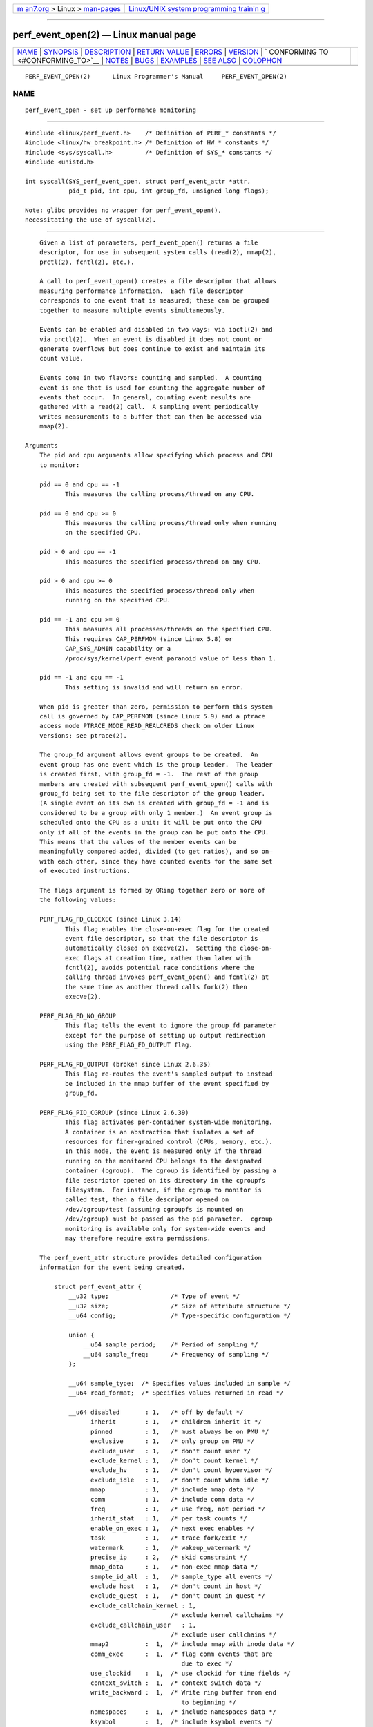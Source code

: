 .. container:: page-top

.. container:: nav-bar

   +----------------------------------+----------------------------------+
   | `m                               | `Linux/UNIX system programming   |
   | an7.org <../../../index.html>`__ | trainin                          |
   | > Linux >                        | g <http://man7.org/training/>`__ |
   | `man-pages <../index.html>`__    |                                  |
   +----------------------------------+----------------------------------+

--------------

perf_event_open(2) — Linux manual page
======================================

+-----------------------------------+-----------------------------------+
| `NAME <#NAME>`__ \|               |                                   |
| `SYNOPSIS <#SYNOPSIS>`__ \|       |                                   |
| `DESCRIPTION <#DESCRIPTION>`__ \| |                                   |
| `RETURN VALUE <#RETURN_VALUE>`__  |                                   |
| \| `ERRORS <#ERRORS>`__ \|        |                                   |
| `VERSION <#VERSION>`__ \|         |                                   |
| `                                 |                                   |
| CONFORMING TO <#CONFORMING_TO>`__ |                                   |
| \| `NOTES <#NOTES>`__ \|          |                                   |
| `BUGS <#BUGS>`__ \|               |                                   |
| `EXAMPLES <#EXAMPLES>`__ \|       |                                   |
| `SEE ALSO <#SEE_ALSO>`__ \|       |                                   |
| `COLOPHON <#COLOPHON>`__          |                                   |
+-----------------------------------+-----------------------------------+
| .. container:: man-search-box     |                                   |
+-----------------------------------+-----------------------------------+

::

   PERF_EVENT_OPEN(2)      Linux Programmer's Manual     PERF_EVENT_OPEN(2)

NAME
-------------------------------------------------

::

          perf_event_open - set up performance monitoring


---------------------------------------------------------

::

          #include <linux/perf_event.h>    /* Definition of PERF_* constants */
          #include <linux/hw_breakpoint.h> /* Definition of HW_* constants */
          #include <sys/syscall.h>         /* Definition of SYS_* constants */
          #include <unistd.h>

          int syscall(SYS_perf_event_open, struct perf_event_attr *attr,
                      pid_t pid, int cpu, int group_fd, unsigned long flags);

          Note: glibc provides no wrapper for perf_event_open(),
          necessitating the use of syscall(2).


---------------------------------------------------------------

::

          Given a list of parameters, perf_event_open() returns a file
          descriptor, for use in subsequent system calls (read(2), mmap(2),
          prctl(2), fcntl(2), etc.).

          A call to perf_event_open() creates a file descriptor that allows
          measuring performance information.  Each file descriptor
          corresponds to one event that is measured; these can be grouped
          together to measure multiple events simultaneously.

          Events can be enabled and disabled in two ways: via ioctl(2) and
          via prctl(2).  When an event is disabled it does not count or
          generate overflows but does continue to exist and maintain its
          count value.

          Events come in two flavors: counting and sampled.  A counting
          event is one that is used for counting the aggregate number of
          events that occur.  In general, counting event results are
          gathered with a read(2) call.  A sampling event periodically
          writes measurements to a buffer that can then be accessed via
          mmap(2).

      Arguments
          The pid and cpu arguments allow specifying which process and CPU
          to monitor:

          pid == 0 and cpu == -1
                 This measures the calling process/thread on any CPU.

          pid == 0 and cpu >= 0
                 This measures the calling process/thread only when running
                 on the specified CPU.

          pid > 0 and cpu == -1
                 This measures the specified process/thread on any CPU.

          pid > 0 and cpu >= 0
                 This measures the specified process/thread only when
                 running on the specified CPU.

          pid == -1 and cpu >= 0
                 This measures all processes/threads on the specified CPU.
                 This requires CAP_PERFMON (since Linux 5.8) or
                 CAP_SYS_ADMIN capability or a
                 /proc/sys/kernel/perf_event_paranoid value of less than 1.

          pid == -1 and cpu == -1
                 This setting is invalid and will return an error.

          When pid is greater than zero, permission to perform this system
          call is governed by CAP_PERFMON (since Linux 5.9) and a ptrace
          access mode PTRACE_MODE_READ_REALCREDS check on older Linux
          versions; see ptrace(2).

          The group_fd argument allows event groups to be created.  An
          event group has one event which is the group leader.  The leader
          is created first, with group_fd = -1.  The rest of the group
          members are created with subsequent perf_event_open() calls with
          group_fd being set to the file descriptor of the group leader.
          (A single event on its own is created with group_fd = -1 and is
          considered to be a group with only 1 member.)  An event group is
          scheduled onto the CPU as a unit: it will be put onto the CPU
          only if all of the events in the group can be put onto the CPU.
          This means that the values of the member events can be
          meaningfully compared—added, divided (to get ratios), and so on—
          with each other, since they have counted events for the same set
          of executed instructions.

          The flags argument is formed by ORing together zero or more of
          the following values:

          PERF_FLAG_FD_CLOEXEC (since Linux 3.14)
                 This flag enables the close-on-exec flag for the created
                 event file descriptor, so that the file descriptor is
                 automatically closed on execve(2).  Setting the close-on-
                 exec flags at creation time, rather than later with
                 fcntl(2), avoids potential race conditions where the
                 calling thread invokes perf_event_open() and fcntl(2) at
                 the same time as another thread calls fork(2) then
                 execve(2).

          PERF_FLAG_FD_NO_GROUP
                 This flag tells the event to ignore the group_fd parameter
                 except for the purpose of setting up output redirection
                 using the PERF_FLAG_FD_OUTPUT flag.

          PERF_FLAG_FD_OUTPUT (broken since Linux 2.6.35)
                 This flag re-routes the event's sampled output to instead
                 be included in the mmap buffer of the event specified by
                 group_fd.

          PERF_FLAG_PID_CGROUP (since Linux 2.6.39)
                 This flag activates per-container system-wide monitoring.
                 A container is an abstraction that isolates a set of
                 resources for finer-grained control (CPUs, memory, etc.).
                 In this mode, the event is measured only if the thread
                 running on the monitored CPU belongs to the designated
                 container (cgroup).  The cgroup is identified by passing a
                 file descriptor opened on its directory in the cgroupfs
                 filesystem.  For instance, if the cgroup to monitor is
                 called test, then a file descriptor opened on
                 /dev/cgroup/test (assuming cgroupfs is mounted on
                 /dev/cgroup) must be passed as the pid parameter.  cgroup
                 monitoring is available only for system-wide events and
                 may therefore require extra permissions.

          The perf_event_attr structure provides detailed configuration
          information for the event being created.

              struct perf_event_attr {
                  __u32 type;                 /* Type of event */
                  __u32 size;                 /* Size of attribute structure */
                  __u64 config;               /* Type-specific configuration */

                  union {
                      __u64 sample_period;    /* Period of sampling */
                      __u64 sample_freq;      /* Frequency of sampling */
                  };

                  __u64 sample_type;  /* Specifies values included in sample */
                  __u64 read_format;  /* Specifies values returned in read */

                  __u64 disabled       : 1,   /* off by default */
                        inherit        : 1,   /* children inherit it */
                        pinned         : 1,   /* must always be on PMU */
                        exclusive      : 1,   /* only group on PMU */
                        exclude_user   : 1,   /* don't count user */
                        exclude_kernel : 1,   /* don't count kernel */
                        exclude_hv     : 1,   /* don't count hypervisor */
                        exclude_idle   : 1,   /* don't count when idle */
                        mmap           : 1,   /* include mmap data */
                        comm           : 1,   /* include comm data */
                        freq           : 1,   /* use freq, not period */
                        inherit_stat   : 1,   /* per task counts */
                        enable_on_exec : 1,   /* next exec enables */
                        task           : 1,   /* trace fork/exit */
                        watermark      : 1,   /* wakeup_watermark */
                        precise_ip     : 2,   /* skid constraint */
                        mmap_data      : 1,   /* non-exec mmap data */
                        sample_id_all  : 1,   /* sample_type all events */
                        exclude_host   : 1,   /* don't count in host */
                        exclude_guest  : 1,   /* don't count in guest */
                        exclude_callchain_kernel : 1,
                                              /* exclude kernel callchains */
                        exclude_callchain_user   : 1,
                                              /* exclude user callchains */
                        mmap2          :  1,  /* include mmap with inode data */
                        comm_exec      :  1,  /* flag comm events that are
                                                 due to exec */
                        use_clockid    :  1,  /* use clockid for time fields */
                        context_switch :  1,  /* context switch data */
                        write_backward :  1,  /* Write ring buffer from end
                                                 to beginning */
                        namespaces     :  1,  /* include namespaces data */
                        ksymbol        :  1,  /* include ksymbol events */
                        bpf_event      :  1,  /* include bpf events */
                        aux_output     :  1,  /* generate AUX records
                                                 instead of events */
                        cgroup         :  1,  /* include cgroup events */
                        text_poke      :  1,  /* include text poke events */

                        __reserved_1   : 30;

                  union {
                      __u32 wakeup_events;    /* wakeup every n events */
                      __u32 wakeup_watermark; /* bytes before wakeup */
                  };

                  __u32     bp_type;          /* breakpoint type */

                  union {
                      __u64 bp_addr;          /* breakpoint address */
                      __u64 kprobe_func;      /* for perf_kprobe */
                      __u64 uprobe_path;      /* for perf_uprobe */
                      __u64 config1;          /* extension of config */
                  };

                  union {
                      __u64 bp_len;           /* breakpoint length */
                      __u64 kprobe_addr;      /* with kprobe_func == NULL */
                      __u64 probe_offset;     /* for perf_[k,u]probe */
                      __u64 config2;          /* extension of config1 */
                  };
                  __u64 branch_sample_type;   /* enum perf_branch_sample_type */
                  __u64 sample_regs_user;     /* user regs to dump on samples */
                  __u32 sample_stack_user;    /* size of stack to dump on
                                                 samples */
                  __s32 clockid;              /* clock to use for time fields */
                  __u64 sample_regs_intr;     /* regs to dump on samples */
                  __u32 aux_watermark;        /* aux bytes before wakeup */
                  __u16 sample_max_stack;     /* max frames in callchain */
                  __u16 __reserved_2;         /* align to u64 */

              };

          The fields of the perf_event_attr structure are described in more
          detail below:

          type   This field specifies the overall event type.  It has one
                 of the following values:

                 PERF_TYPE_HARDWARE
                        This indicates one of the "generalized" hardware
                        events provided by the kernel.  See the config
                        field definition for more details.

                 PERF_TYPE_SOFTWARE
                        This indicates one of the software-defined events
                        provided by the kernel (even if no hardware support
                        is available).

                 PERF_TYPE_TRACEPOINT
                        This indicates a tracepoint provided by the kernel
                        tracepoint infrastructure.

                 PERF_TYPE_HW_CACHE
                        This indicates a hardware cache event.  This has a
                        special encoding, described in the config field
                        definition.

                 PERF_TYPE_RAW
                        This indicates a "raw" implementation-specific
                        event in the config field.

                 PERF_TYPE_BREAKPOINT (since Linux 2.6.33)
                        This indicates a hardware breakpoint as provided by
                        the CPU.  Breakpoints can be read/write accesses to
                        an address as well as execution of an instruction
                        address.

                 dynamic PMU
                        Since Linux 2.6.38, perf_event_open() can support
                        multiple PMUs.  To enable this, a value exported by
                        the kernel can be used in the type field to
                        indicate which PMU to use.  The value to use can be
                        found in the sysfs filesystem: there is a
                        subdirectory per PMU instance under
                        /sys/bus/event_source/devices.  In each
                        subdirectory there is a type file whose content is
                        an integer that can be used in the type field.  For
                        instance, /sys/bus/event_source/devices/cpu/type
                        contains the value for the core CPU PMU, which is
                        usually 4.

                 kprobe and uprobe (since Linux 4.17)
                        These two dynamic PMUs create a kprobe/uprobe and
                        attach it to the file descriptor generated by
                        perf_event_open.  The kprobe/uprobe will be
                        destroyed on the destruction of the file
                        descriptor.  See fields kprobe_func, uprobe_path,
                        kprobe_addr, and probe_offset for more details.

          size   The size of the perf_event_attr structure for
                 forward/backward compatibility.  Set this using
                 sizeof(struct perf_event_attr) to allow the kernel to see
                 the struct size at the time of compilation.

                 The related define PERF_ATTR_SIZE_VER0 is set to 64; this
                 was the size of the first published struct.
                 PERF_ATTR_SIZE_VER1 is 72, corresponding to the addition
                 of breakpoints in Linux 2.6.33.  PERF_ATTR_SIZE_VER2 is 80
                 corresponding to the addition of branch sampling in Linux
                 3.4.  PERF_ATTR_SIZE_VER3 is 96 corresponding to the
                 addition of sample_regs_user and sample_stack_user in
                 Linux 3.7.  PERF_ATTR_SIZE_VER4 is 104 corresponding to
                 the addition of sample_regs_intr in Linux 3.19.
                 PERF_ATTR_SIZE_VER5 is 112 corresponding to the addition
                 of aux_watermark in Linux 4.1.

          config This specifies which event you want, in conjunction with
                 the type field.  The config1 and config2 fields are also
                 taken into account in cases where 64 bits is not enough to
                 fully specify the event.  The encoding of these fields are
                 event dependent.

                 There are various ways to set the config field that are
                 dependent on the value of the previously described type
                 field.  What follows are various possible settings for
                 config separated out by type.

                 If type is PERF_TYPE_HARDWARE, we are measuring one of the
                 generalized hardware CPU events.  Not all of these are
                 available on all platforms.  Set config to one of the
                 following:

                      PERF_COUNT_HW_CPU_CYCLES
                             Total cycles.  Be wary of what happens during
                             CPU frequency scaling.

                      PERF_COUNT_HW_INSTRUCTIONS
                             Retired instructions.  Be careful, these can
                             be affected by various issues, most notably
                             hardware interrupt counts.

                      PERF_COUNT_HW_CACHE_REFERENCES
                             Cache accesses.  Usually this indicates Last
                             Level Cache accesses but this may vary
                             depending on your CPU.  This may include
                             prefetches and coherency messages; again this
                             depends on the design of your CPU.

                      PERF_COUNT_HW_CACHE_MISSES
                             Cache misses.  Usually this indicates Last
                             Level Cache misses; this is intended to be
                             used in conjunction with the
                             PERF_COUNT_HW_CACHE_REFERENCES event to
                             calculate cache miss rates.

                      PERF_COUNT_HW_BRANCH_INSTRUCTIONS
                             Retired branch instructions.  Prior to Linux
                             2.6.35, this used the wrong event on AMD
                             processors.

                      PERF_COUNT_HW_BRANCH_MISSES
                             Mispredicted branch instructions.

                      PERF_COUNT_HW_BUS_CYCLES
                             Bus cycles, which can be different from total
                             cycles.

                      PERF_COUNT_HW_STALLED_CYCLES_FRONTEND (since Linux
                      3.0)
                             Stalled cycles during issue.

                      PERF_COUNT_HW_STALLED_CYCLES_BACKEND (since Linux
                      3.0)
                             Stalled cycles during retirement.

                      PERF_COUNT_HW_REF_CPU_CYCLES (since Linux 3.3)
                             Total cycles; not affected by CPU frequency
                             scaling.

                 If type is PERF_TYPE_SOFTWARE, we are measuring software
                 events provided by the kernel.  Set config to one of the
                 following:

                      PERF_COUNT_SW_CPU_CLOCK
                             This reports the CPU clock, a high-resolution
                             per-CPU timer.

                      PERF_COUNT_SW_TASK_CLOCK
                             This reports a clock count specific to the
                             task that is running.

                      PERF_COUNT_SW_PAGE_FAULTS
                             This reports the number of page faults.

                      PERF_COUNT_SW_CONTEXT_SWITCHES
                             This counts context switches.  Until Linux
                             2.6.34, these were all reported as user-space
                             events, after that they are reported as
                             happening in the kernel.

                      PERF_COUNT_SW_CPU_MIGRATIONS
                             This reports the number of times the process
                             has migrated to a new CPU.

                      PERF_COUNT_SW_PAGE_FAULTS_MIN
                             This counts the number of minor page faults.
                             These did not require disk I/O to handle.

                      PERF_COUNT_SW_PAGE_FAULTS_MAJ
                             This counts the number of major page faults.
                             These required disk I/O to handle.

                      PERF_COUNT_SW_ALIGNMENT_FAULTS (since Linux 2.6.33)
                             This counts the number of alignment faults.
                             These happen when unaligned memory accesses
                             happen; the kernel can handle these but it
                             reduces performance.  This happens only on
                             some architectures (never on x86).

                      PERF_COUNT_SW_EMULATION_FAULTS (since Linux 2.6.33)
                             This counts the number of emulation faults.
                             The kernel sometimes traps on unimplemented
                             instructions and emulates them for user space.
                             This can negatively impact performance.

                      PERF_COUNT_SW_DUMMY (since Linux 3.12)
                             This is a placeholder event that counts
                             nothing.  Informational sample record types
                             such as mmap or comm must be associated with
                             an active event.  This dummy event allows
                             gathering such records without requiring a
                             counting event.

                 If type is PERF_TYPE_TRACEPOINT, then we are measuring
                 kernel tracepoints.  The value to use in config can be
                 obtained from under debugfs tracing/events/*/*/id if
                 ftrace is enabled in the kernel.

                 If type is PERF_TYPE_HW_CACHE, then we are measuring a
                 hardware CPU cache event.  To calculate the appropriate
                 config value, use the following equation:

                         config = (perf_hw_cache_id) |
                                  (perf_hw_cache_op_id << 8) |
                                  (perf_hw_cache_op_result_id << 16);

                     where perf_hw_cache_id is one of:

                         PERF_COUNT_HW_CACHE_L1D
                                for measuring Level 1 Data Cache

                         PERF_COUNT_HW_CACHE_L1I
                                for measuring Level 1 Instruction Cache

                         PERF_COUNT_HW_CACHE_LL
                                for measuring Last-Level Cache

                         PERF_COUNT_HW_CACHE_DTLB
                                for measuring the Data TLB

                         PERF_COUNT_HW_CACHE_ITLB
                                for measuring the Instruction TLB

                         PERF_COUNT_HW_CACHE_BPU
                                for measuring the branch prediction unit

                         PERF_COUNT_HW_CACHE_NODE (since Linux 3.1)
                                for measuring local memory accesses

                     and perf_hw_cache_op_id is one of:

                         PERF_COUNT_HW_CACHE_OP_READ
                                for read accesses

                         PERF_COUNT_HW_CACHE_OP_WRITE
                                for write accesses

                         PERF_COUNT_HW_CACHE_OP_PREFETCH
                                for prefetch accesses

                     and perf_hw_cache_op_result_id is one of:

                         PERF_COUNT_HW_CACHE_RESULT_ACCESS
                                to measure accesses

                         PERF_COUNT_HW_CACHE_RESULT_MISS
                                to measure misses

                 If type is PERF_TYPE_RAW, then a custom "raw" config value
                 is needed.  Most CPUs support events that are not covered
                 by the "generalized" events.  These are implementation
                 defined; see your CPU manual (for example the Intel Volume
                 3B documentation or the AMD BIOS and Kernel Developer
                 Guide).  The libpfm4 library can be used to translate from
                 the name in the architectural manuals to the raw hex value
                 perf_event_open() expects in this field.

                 If type is PERF_TYPE_BREAKPOINT, then leave config set to
                 zero.  Its parameters are set in other places.

                 If type is kprobe or uprobe, set retprobe (bit 0 of
                 config, see
                 /sys/bus/event_source/devices/[k,u]probe/format/retprobe)
                 for kretprobe/uretprobe.  See fields kprobe_func,
                 uprobe_path, kprobe_addr, and probe_offset for more
                 details.

          kprobe_func, uprobe_path, kprobe_addr, and probe_offset
                 These fields describe the kprobe/uprobe for dynamic PMUs
                 kprobe and uprobe.  For kprobe: use kprobe_func and
                 probe_offset, or use kprobe_addr and leave kprobe_func as
                 NULL.  For uprobe: use uprobe_path and probe_offset.

          sample_period, sample_freq
                 A "sampling" event is one that generates an overflow
                 notification every N events, where N is given by
                 sample_period.  A sampling event has sample_period > 0.
                 When an overflow occurs, requested data is recorded in the
                 mmap buffer.  The sample_type field controls what data is
                 recorded on each overflow.

                 sample_freq can be used if you wish to use frequency
                 rather than period.  In this case, you set the freq flag.
                 The kernel will adjust the sampling period to try and
                 achieve the desired rate.  The rate of adjustment is a
                 timer tick.

          sample_type
                 The various bits in this field specify which values to
                 include in the sample.  They will be recorded in a ring-
                 buffer, which is available to user space using mmap(2).
                 The order in which the values are saved in the sample are
                 documented in the MMAP Layout subsection below; it is not
                 the enum perf_event_sample_format order.

                 PERF_SAMPLE_IP
                        Records instruction pointer.

                 PERF_SAMPLE_TID
                        Records the process and thread IDs.

                 PERF_SAMPLE_TIME
                        Records a timestamp.

                 PERF_SAMPLE_ADDR
                        Records an address, if applicable.

                 PERF_SAMPLE_READ
                        Record counter values for all events in a group,
                        not just the group leader.

                 PERF_SAMPLE_CALLCHAIN
                        Records the callchain (stack backtrace).

                 PERF_SAMPLE_ID
                        Records a unique ID for the opened event's group
                        leader.

                 PERF_SAMPLE_CPU
                        Records CPU number.

                 PERF_SAMPLE_PERIOD
                        Records the current sampling period.

                 PERF_SAMPLE_STREAM_ID
                        Records a unique ID for the opened event.  Unlike
                        PERF_SAMPLE_ID the actual ID is returned, not the
                        group leader.  This ID is the same as the one
                        returned by PERF_FORMAT_ID.

                 PERF_SAMPLE_RAW
                        Records additional data, if applicable.  Usually
                        returned by tracepoint events.

                 PERF_SAMPLE_BRANCH_STACK (since Linux 3.4)
                        This provides a record of recent branches, as
                        provided by CPU branch sampling hardware (such as
                        Intel Last Branch Record).  Not all hardware
                        supports this feature.

                        See the branch_sample_type field for how to filter
                        which branches are reported.

                 PERF_SAMPLE_REGS_USER (since Linux 3.7)
                        Records the current user-level CPU register state
                        (the values in the process before the kernel was
                        called).

                 PERF_SAMPLE_STACK_USER (since Linux 3.7)
                        Records the user level stack, allowing stack
                        unwinding.

                 PERF_SAMPLE_WEIGHT (since Linux 3.10)
                        Records a hardware provided weight value that
                        expresses how costly the sampled event was.  This
                        allows the hardware to highlight expensive events
                        in a profile.

                 PERF_SAMPLE_DATA_SRC (since Linux 3.10)
                        Records the data source: where in the memory
                        hierarchy the data associated with the sampled
                        instruction came from.  This is available only if
                        the underlying hardware supports this feature.

                 PERF_SAMPLE_IDENTIFIER (since Linux 3.12)
                        Places the SAMPLE_ID value in a fixed position in
                        the record, either at the beginning (for sample
                        events) or at the end (if a non-sample event).

                        This was necessary because a sample stream may have
                        records from various different event sources with
                        different sample_type settings.  Parsing the event
                        stream properly was not possible because the format
                        of the record was needed to find SAMPLE_ID, but the
                        format could not be found without knowing what
                        event the sample belonged to (causing a circular
                        dependency).

                        The PERF_SAMPLE_IDENTIFIER setting makes the event
                        stream always parsable by putting SAMPLE_ID in a
                        fixed location, even though it means having
                        duplicate SAMPLE_ID values in records.

                 PERF_SAMPLE_TRANSACTION (since Linux 3.13)
                        Records reasons for transactional memory abort
                        events (for example, from Intel TSX transactional
                        memory support).

                        The precise_ip setting must be greater than 0 and a
                        transactional memory abort event must be measured
                        or no values will be recorded.  Also note that some
                        perf_event measurements, such as sampled cycle
                        counting, may cause extraneous aborts (by causing
                        an interrupt during a transaction).

                 PERF_SAMPLE_REGS_INTR (since Linux 3.19)
                        Records a subset of the current CPU register state
                        as specified by sample_regs_intr.  Unlike
                        PERF_SAMPLE_REGS_USER the register values will
                        return kernel register state if the overflow
                        happened while kernel code is running.  If the CPU
                        supports hardware sampling of register state (i.e.,
                        PEBS on Intel x86) and precise_ip is set higher
                        than zero then the register values returned are
                        those captured by hardware at the time of the
                        sampled instruction's retirement.

                 PERF_SAMPLE_PHYS_ADDR (since Linux 4.13)
                        Records physical address of data like in
                        PERF_SAMPLE_ADDR.

                 PERF_SAMPLE_CGROUP (since Linux 5.7)
                        Records (perf_event) cgroup ID of the process.
                        This corresponds to the id field in the
                        PERF_RECORD_CGROUP event.

          read_format
                 This field specifies the format of the data returned by
                 read(2) on a perf_event_open() file descriptor.

                 PERF_FORMAT_TOTAL_TIME_ENABLED
                        Adds the 64-bit time_enabled field.  This can be
                        used to calculate estimated totals if the PMU is
                        overcommitted and multiplexing is happening.

                 PERF_FORMAT_TOTAL_TIME_RUNNING
                        Adds the 64-bit time_running field.  This can be
                        used to calculate estimated totals if the PMU is
                        overcommitted and multiplexing is happening.

                 PERF_FORMAT_ID
                        Adds a 64-bit unique value that corresponds to the
                        event group.

                 PERF_FORMAT_GROUP
                        Allows all counter values in an event group to be
                        read with one read.

          disabled
                 The disabled bit specifies whether the counter starts out
                 disabled or enabled.  If disabled, the event can later be
                 enabled by ioctl(2), prctl(2), or enable_on_exec.

                 When creating an event group, typically the group leader
                 is initialized with disabled set to 1 and any child events
                 are initialized with disabled set to 0.  Despite disabled
                 being 0, the child events will not start until the group
                 leader is enabled.

          inherit
                 The inherit bit specifies that this counter should count
                 events of child tasks as well as the task specified.  This
                 applies only to new children, not to any existing children
                 at the time the counter is created (nor to any new
                 children of existing children).

                 Inherit does not work for some combinations of read_format
                 values, such as PERF_FORMAT_GROUP.

          pinned The pinned bit specifies that the counter should always be
                 on the CPU if at all possible.  It applies only to
                 hardware counters and only to group leaders.  If a pinned
                 counter cannot be put onto the CPU (e.g., because there
                 are not enough hardware counters or because of a conflict
                 with some other event), then the counter goes into an
                 'error' state, where reads return end-of-file (i.e.,
                 read(2) returns 0) until the counter is subsequently
                 enabled or disabled.

          exclusive
                 The exclusive bit specifies that when this counter's group
                 is on the CPU, it should be the only group using the CPU's
                 counters.  In the future this may allow monitoring
                 programs to support PMU features that need to run alone so
                 that they do not disrupt other hardware counters.

                 Note that many unexpected situations may prevent events
                 with the exclusive bit set from ever running.  This
                 includes any users running a system-wide measurement as
                 well as any kernel use of the performance counters
                 (including the commonly enabled NMI Watchdog Timer
                 interface).

          exclude_user
                 If this bit is set, the count excludes events that happen
                 in user space.

          exclude_kernel
                 If this bit is set, the count excludes events that happen
                 in kernel space.

          exclude_hv
                 If this bit is set, the count excludes events that happen
                 in the hypervisor.  This is mainly for PMUs that have
                 built-in support for handling this (such as POWER).  Extra
                 support is needed for handling hypervisor measurements on
                 most machines.

          exclude_idle
                 If set, don't count when the CPU is running the idle task.
                 While you can currently enable this for any event type, it
                 is ignored for all but software events.

          mmap   The mmap bit enables generation of PERF_RECORD_MMAP
                 samples for every mmap(2) call that has PROT_EXEC set.
                 This allows tools to notice new executable code being
                 mapped into a program (dynamic shared libraries for
                 example) so that addresses can be mapped back to the
                 original code.

          comm   The comm bit enables tracking of process command name as
                 modified by the execve(2) and prctl(PR_SET_NAME) system
                 calls as well as writing to /proc/self/comm.  If the
                 comm_exec flag is also successfully set (possible since
                 Linux 3.16), then the misc flag PERF_RECORD_MISC_COMM_EXEC
                 can be used to differentiate the execve(2) case from the
                 others.

          freq   If this bit is set, then sample_frequency not
                 sample_period is used when setting up the sampling
                 interval.

          inherit_stat
                 This bit enables saving of event counts on context switch
                 for inherited tasks.  This is meaningful only if the
                 inherit field is set.

          enable_on_exec
                 If this bit is set, a counter is automatically enabled
                 after a call to execve(2).

          task   If this bit is set, then fork/exit notifications are
                 included in the ring buffer.

          watermark
                 If set, have an overflow notification happen when we cross
                 the wakeup_watermark boundary.  Otherwise, overflow
                 notifications happen after wakeup_events samples.

          precise_ip (since Linux 2.6.35)
                 This controls the amount of skid.  Skid is how many
                 instructions execute between an event of interest
                 happening and the kernel being able to stop and record the
                 event.  Smaller skid is better and allows more accurate
                 reporting of which events correspond to which
                 instructions, but hardware is often limited with how small
                 this can be.

                 The possible values of this field are the following:

                 0  SAMPLE_IP can have arbitrary skid.

                 1  SAMPLE_IP must have constant skid.

                 2  SAMPLE_IP requested to have 0 skid.

                 3  SAMPLE_IP must have 0 skid.  See also the description
                    of PERF_RECORD_MISC_EXACT_IP.

          mmap_data (since Linux 2.6.36)
                 This is the counterpart of the mmap field.  This enables
                 generation of PERF_RECORD_MMAP samples for mmap(2) calls
                 that do not have PROT_EXEC set (for example data and SysV
                 shared memory).

          sample_id_all (since Linux 2.6.38)
                 If set, then TID, TIME, ID, STREAM_ID, and CPU can
                 additionally be included in non-PERF_RECORD_SAMPLEs if the
                 corresponding sample_type is selected.

                 If PERF_SAMPLE_IDENTIFIER is specified, then an additional
                 ID value is included as the last value to ease parsing the
                 record stream.  This may lead to the id value appearing
                 twice.

                 The layout is described by this pseudo-structure:

                     struct sample_id {
                         { u32 pid, tid; }   /* if PERF_SAMPLE_TID set */
                         { u64 time;     }   /* if PERF_SAMPLE_TIME set */
                         { u64 id;       }   /* if PERF_SAMPLE_ID set */
                         { u64 stream_id;}   /* if PERF_SAMPLE_STREAM_ID set  */
                         { u32 cpu, res; }   /* if PERF_SAMPLE_CPU set */
                         { u64 id;       }   /* if PERF_SAMPLE_IDENTIFIER set */
                     };

          exclude_host (since Linux 3.2)
                 When conducting measurements that include processes
                 running VM instances (i.e., have executed a KVM_RUN
                 ioctl(2)), only measure events happening inside a guest
                 instance.  This is only meaningful outside the guests;
                 this setting does not change counts gathered inside of a
                 guest.  Currently, this functionality is x86 only.

          exclude_guest (since Linux 3.2)
                 When conducting measurements that include processes
                 running VM instances (i.e., have executed a KVM_RUN
                 ioctl(2)), do not measure events happening inside guest
                 instances.  This is only meaningful outside the guests;
                 this setting does not change counts gathered inside of a
                 guest.  Currently, this functionality is x86 only.

          exclude_callchain_kernel (since Linux 3.7)
                 Do not include kernel callchains.

          exclude_callchain_user (since Linux 3.7)
                 Do not include user callchains.

          mmap2 (since Linux 3.16)
                 Generate an extended executable mmap record that contains
                 enough additional information to uniquely identify shared
                 mappings.  The mmap flag must also be set for this to
                 work.

          comm_exec (since Linux 3.16)
                 This is purely a feature-detection flag, it does not
                 change kernel behavior.  If this flag can successfully be
                 set, then, when comm is enabled, the
                 PERF_RECORD_MISC_COMM_EXEC flag will be set in the misc
                 field of a comm record header if the rename event being
                 reported was caused by a call to execve(2).  This allows
                 tools to distinguish between the various types of process
                 renaming.

          use_clockid (since Linux 4.1)
                 This allows selecting which internal Linux clock to use
                 when generating timestamps via the clockid field.  This
                 can make it easier to correlate perf sample times with
                 timestamps generated by other tools.

          context_switch (since Linux 4.3)
                 This enables the generation of PERF_RECORD_SWITCH records
                 when a context switch occurs.  It also enables the
                 generation of PERF_RECORD_SWITCH_CPU_WIDE records when
                 sampling in CPU-wide mode.  This functionality is in
                 addition to existing tracepoint and software events for
                 measuring context switches.  The advantage of this method
                 is that it will give full information even with strict
                 perf_event_paranoid settings.

          write_backward (since Linux 4.6)
                 This causes the ring buffer to be written from the end to
                 the beginning.  This is to support reading from
                 overwritable ring buffer.

          namespaces (since Linux 4.11)
                 This enables the generation of PERF_RECORD_NAMESPACES
                 records when a task enters a new namespace.  Each
                 namespace has a combination of device and inode numbers.

          ksymbol (since Linux 5.0)
                 This enables the generation of PERF_RECORD_KSYMBOL records
                 when new kernel symbols are registered or unregistered.
                 This is analyzing dynamic kernel functions like eBPF.

          bpf_event (since Linux 5.0)
                 This enables the generation of PERF_RECORD_BPF_EVENT
                 records when an eBPF program is loaded or unloaded.

          auxevent (since Linux 5.4)
                 This allows normal (non-AUX) events to generate data for
                 AUX events if the hardware supports it.

          cgroup (since Linux 5.7)
                 This enables the generation of PERF_RECORD_CGROUP records
                 when a new cgroup is created (and activated).

          text_poke (since Linux 5.8)
                 This enables the generation of PERF_RECORD_TEXT_POKE
                 records when there's a change to the kernel text (i.e.,
                 self-modifying code).

          wakeup_events, wakeup_watermark
                 This union sets how many samples (wakeup_events) or bytes
                 (wakeup_watermark) happen before an overflow notification
                 happens.  Which one is used is selected by the watermark
                 bit flag.

                 wakeup_events counts only PERF_RECORD_SAMPLE record types.
                 To receive overflow notification for all PERF_RECORD types
                 choose watermark and set wakeup_watermark to 1.

                 Prior to Linux 3.0, setting wakeup_events to 0 resulted in
                 no overflow notifications; more recent kernels treat 0 the
                 same as 1.

          bp_type (since Linux 2.6.33)
                 This chooses the breakpoint type.  It is one of:

                 HW_BREAKPOINT_EMPTY
                        No breakpoint.

                 HW_BREAKPOINT_R
                        Count when we read the memory location.

                 HW_BREAKPOINT_W
                        Count when we write the memory location.

                 HW_BREAKPOINT_RW
                        Count when we read or write the memory location.

                 HW_BREAKPOINT_X
                        Count when we execute code at the memory location.

                 The values can be combined via a bitwise or, but the
                 combination of HW_BREAKPOINT_R or HW_BREAKPOINT_W with
                 HW_BREAKPOINT_X is not allowed.

          bp_addr (since Linux 2.6.33)
                 This is the address of the breakpoint.  For execution
                 breakpoints, this is the memory address of the instruction
                 of interest; for read and write breakpoints, it is the
                 memory address of the memory location of interest.

          config1 (since Linux 2.6.39)
                 config1 is used for setting events that need an extra
                 register or otherwise do not fit in the regular config
                 field.  Raw OFFCORE_EVENTS on Nehalem/Westmere/SandyBridge
                 use this field on Linux 3.3 and later kernels.

          bp_len (since Linux 2.6.33)
                 bp_len is the length of the breakpoint being measured if
                 type is PERF_TYPE_BREAKPOINT.  Options are
                 HW_BREAKPOINT_LEN_1, HW_BREAKPOINT_LEN_2,
                 HW_BREAKPOINT_LEN_4, and HW_BREAKPOINT_LEN_8.  For an
                 execution breakpoint, set this to sizeof(long).

          config2 (since Linux 2.6.39)
                 config2 is a further extension of the config1 field.

          branch_sample_type (since Linux 3.4)
                 If PERF_SAMPLE_BRANCH_STACK is enabled, then this
                 specifies what branches to include in the branch record.

                 The first part of the value is the privilege level, which
                 is a combination of one of the values listed below.  If
                 the user does not set privilege level explicitly, the
                 kernel will use the event's privilege level.  Event and
                 branch privilege levels do not have to match.

                 PERF_SAMPLE_BRANCH_USER
                        Branch target is in user space.

                 PERF_SAMPLE_BRANCH_KERNEL
                        Branch target is in kernel space.

                 PERF_SAMPLE_BRANCH_HV
                        Branch target is in hypervisor.

                 PERF_SAMPLE_BRANCH_PLM_ALL
                        A convenience value that is the three preceding
                        values ORed together.

                 In addition to the privilege value, at least one or more
                 of the following bits must be set.

                 PERF_SAMPLE_BRANCH_ANY
                        Any branch type.

                 PERF_SAMPLE_BRANCH_ANY_CALL
                        Any call branch (includes direct calls, indirect
                        calls, and far jumps).

                 PERF_SAMPLE_BRANCH_IND_CALL
                        Indirect calls.

                 PERF_SAMPLE_BRANCH_CALL (since Linux 4.4)
                        Direct calls.

                 PERF_SAMPLE_BRANCH_ANY_RETURN
                        Any return branch.

                 PERF_SAMPLE_BRANCH_IND_JUMP (since Linux 4.2)
                        Indirect jumps.

                 PERF_SAMPLE_BRANCH_COND (since Linux 3.16)
                        Conditional branches.

                 PERF_SAMPLE_BRANCH_ABORT_TX (since Linux 3.11)
                        Transactional memory aborts.

                 PERF_SAMPLE_BRANCH_IN_TX (since Linux 3.11)
                        Branch in transactional memory transaction.

                 PERF_SAMPLE_BRANCH_NO_TX (since Linux 3.11)
                        Branch not in transactional memory transaction.
                        PERF_SAMPLE_BRANCH_CALL_STACK (since Linux 4.1)
                        Branch is part of a hardware-generated call stack.
                        This requires hardware support, currently only
                        found on Intel x86 Haswell or newer.

          sample_regs_user (since Linux 3.7)
                 This bit mask defines the set of user CPU registers to
                 dump on samples.  The layout of the register mask is
                 architecture-specific and is described in the kernel
                 header file arch/ARCH/include/uapi/asm/perf_regs.h.

          sample_stack_user (since Linux 3.7)
                 This defines the size of the user stack to dump if
                 PERF_SAMPLE_STACK_USER is specified.

          clockid (since Linux 4.1)
                 If use_clockid is set, then this field selects which
                 internal Linux timer to use for timestamps.  The available
                 timers are defined in linux/time.h, with CLOCK_MONOTONIC,
                 CLOCK_MONOTONIC_RAW, CLOCK_REALTIME, CLOCK_BOOTTIME, and
                 CLOCK_TAI currently supported.

          aux_watermark (since Linux 4.1)
                 This specifies how much data is required to trigger a
                 PERF_RECORD_AUX sample.

          sample_max_stack (since Linux 4.8)
                 When sample_type includes PERF_SAMPLE_CALLCHAIN, this
                 field specifies how many stack frames to report when
                 generating the callchain.

      Reading results
          Once a perf_event_open() file descriptor has been opened, the
          values of the events can be read from the file descriptor.  The
          values that are there are specified by the read_format field in
          the attr structure at open time.

          If you attempt to read into a buffer that is not big enough to
          hold the data, the error ENOSPC results.

          Here is the layout of the data returned by a read:

          * If PERF_FORMAT_GROUP was specified to allow reading all events
            in a group at once:

                struct read_format {
                    u64 nr;            /* The number of events */
                    u64 time_enabled;  /* if PERF_FORMAT_TOTAL_TIME_ENABLED */
                    u64 time_running;  /* if PERF_FORMAT_TOTAL_TIME_RUNNING */
                    struct {
                        u64 value;     /* The value of the event */
                        u64 id;        /* if PERF_FORMAT_ID */
                    } values[nr];
                };

          * If PERF_FORMAT_GROUP was not specified:

                struct read_format {
                    u64 value;         /* The value of the event */
                    u64 time_enabled;  /* if PERF_FORMAT_TOTAL_TIME_ENABLED */
                    u64 time_running;  /* if PERF_FORMAT_TOTAL_TIME_RUNNING */
                    u64 id;            /* if PERF_FORMAT_ID */
                };

          The values read are as follows:

          nr     The number of events in this file descriptor.  Available
                 only if PERF_FORMAT_GROUP was specified.

          time_enabled, time_running
                 Total time the event was enabled and running.  Normally
                 these values are the same.  Multiplexing happens if the
                 number of events is more than the number of available PMU
                 counter slots.  In that case the events run only part of
                 the time and the time_enabled and time running values can
                 be used to scale an estimated value for the count.

          value  An unsigned 64-bit value containing the counter result.

          id     A globally unique value for this particular event; only
                 present if PERF_FORMAT_ID was specified in read_format.

      MMAP layout
          When using perf_event_open() in sampled mode, asynchronous events
          (like counter overflow or PROT_EXEC mmap tracking) are logged
          into a ring-buffer.  This ring-buffer is created and accessed
          through mmap(2).

          The mmap size should be 1+2^n pages, where the first page is a
          metadata page (struct perf_event_mmap_page) that contains various
          bits of information such as where the ring-buffer head is.

          Before kernel 2.6.39, there is a bug that means you must allocate
          an mmap ring buffer when sampling even if you do not plan to
          access it.

          The structure of the first metadata mmap page is as follows:

              struct perf_event_mmap_page {
                  __u32 version;        /* version number of this structure */
                  __u32 compat_version; /* lowest version this is compat with */
                  __u32 lock;           /* seqlock for synchronization */
                  __u32 index;          /* hardware counter identifier */
                  __s64 offset;         /* add to hardware counter value */
                  __u64 time_enabled;   /* time event active */
                  __u64 time_running;   /* time event on CPU */
                  union {
                      __u64   capabilities;
                      struct {
                          __u64 cap_usr_time / cap_usr_rdpmc / cap_bit0 : 1,
                                cap_bit0_is_deprecated : 1,
                                cap_user_rdpmc         : 1,
                                cap_user_time          : 1,
                                cap_user_time_zero     : 1,
                      };
                  };
                  __u16 pmc_width;
                  __u16 time_shift;
                  __u32 time_mult;
                  __u64 time_offset;
                  __u64 __reserved[120];   /* Pad to 1 k */
                  __u64 data_head;         /* head in the data section */
                  __u64 data_tail;         /* user-space written tail */
                  __u64 data_offset;       /* where the buffer starts */
                  __u64 data_size;         /* data buffer size */
                  __u64 aux_head;
                  __u64 aux_tail;
                  __u64 aux_offset;
                  __u64 aux_size;

              }

          The following list describes the fields in the
          perf_event_mmap_page structure in more detail:

          version
                 Version number of this structure.

          compat_version
                 The lowest version this is compatible with.

          lock   A seqlock for synchronization.

          index  A unique hardware counter identifier.

          offset When using rdpmc for reads this offset value must be added
                 to the one returned by rdpmc to get the current total
                 event count.

          time_enabled
                 Time the event was active.

          time_running
                 Time the event was running.

          cap_usr_time / cap_usr_rdpmc / cap_bit0 (since Linux 3.4)
                 There was a bug in the definition of cap_usr_time and
                 cap_usr_rdpmc from Linux 3.4 until Linux 3.11.  Both bits
                 were defined to point to the same location, so it was
                 impossible to know if cap_usr_time or cap_usr_rdpmc were
                 actually set.

                 Starting with Linux 3.12, these are renamed to cap_bit0
                 and you should use the cap_user_time and cap_user_rdpmc
                 fields instead.

          cap_bit0_is_deprecated (since Linux 3.12)
                 If set, this bit indicates that the kernel supports the
                 properly separated cap_user_time and cap_user_rdpmc bits.

                 If not-set, it indicates an older kernel where
                 cap_usr_time and cap_usr_rdpmc map to the same bit and
                 thus both features should be used with caution.

          cap_user_rdpmc (since Linux 3.12)
                 If the hardware supports user-space read of performance
                 counters without syscall (this is the "rdpmc" instruction
                 on x86), then the following code can be used to do a read:

                     u32 seq, time_mult, time_shift, idx, width;
                     u64 count, enabled, running;
                     u64 cyc, time_offset;

                     do {
                         seq = pc->lock;
                         barrier();
                         enabled = pc->time_enabled;
                         running = pc->time_running;

                         if (pc->cap_usr_time && enabled != running) {
                             cyc = rdtsc();
                             time_offset = pc->time_offset;
                             time_mult   = pc->time_mult;
                             time_shift  = pc->time_shift;
                         }

                         idx = pc->index;
                         count = pc->offset;

                         if (pc->cap_usr_rdpmc && idx) {
                             width = pc->pmc_width;
                             count += rdpmc(idx - 1);
                         }

                         barrier();
                     } while (pc->lock != seq);

          cap_user_time (since Linux 3.12)
                 This bit indicates the hardware has a constant, nonstop
                 timestamp counter (TSC on x86).

          cap_user_time_zero (since Linux 3.12)
                 Indicates the presence of time_zero which allows mapping
                 timestamp values to the hardware clock.

          pmc_width
                 If cap_usr_rdpmc, this field provides the bit-width of the
                 value read using the rdpmc or equivalent instruction.
                 This can be used to sign extend the result like:

                     pmc <<= 64 - pmc_width;
                     pmc >>= 64 - pmc_width; // signed shift right
                     count += pmc;

          time_shift, time_mult, time_offset

                 If cap_usr_time, these fields can be used to compute the
                 time delta since time_enabled (in nanoseconds) using rdtsc
                 or similar.

                     u64 quot, rem;
                     u64 delta;

                     quot  = cyc >> time_shift;
                     rem   = cyc & (((u64)1 << time_shift) - 1);
                     delta = time_offset + quot * time_mult +
                             ((rem * time_mult) >> time_shift);

                 Where time_offset, time_mult, time_shift, and cyc are read
                 in the seqcount loop described above.  This delta can then
                 be added to enabled and possible running (if idx),
                 improving the scaling:

                     enabled += delta;
                     if (idx)
                         running += delta;
                     quot  = count / running;
                     rem   = count % running;
                     count = quot * enabled + (rem * enabled) / running;

          time_zero (since Linux 3.12)

                 If cap_usr_time_zero is set, then the hardware clock (the
                 TSC timestamp counter on x86) can be calculated from the
                 time_zero, time_mult, and time_shift values:

                     time = timestamp - time_zero;
                     quot = time / time_mult;
                     rem  = time % time_mult;
                     cyc  = (quot << time_shift) + (rem << time_shift) / time_mult;

                 And vice versa:

                     quot = cyc >> time_shift;
                     rem  = cyc & (((u64)1 << time_shift) - 1);
                     timestamp = time_zero + quot * time_mult +
                                 ((rem * time_mult) >> time_shift);

          data_head
                 This points to the head of the data section.  The value
                 continuously increases, it does not wrap.  The value needs
                 to be manually wrapped by the size of the mmap buffer
                 before accessing the samples.

                 On SMP-capable platforms, after reading the data_head
                 value, user space should issue an rmb().

          data_tail
                 When the mapping is PROT_WRITE, the data_tail value should
                 be written by user space to reflect the last read data.
                 In this case, the kernel will not overwrite unread data.

          data_offset (since Linux 4.1)
                 Contains the offset of the location in the mmap buffer
                 where perf sample data begins.

          data_size (since Linux 4.1)
                 Contains the size of the perf sample region within the
                 mmap buffer.

          aux_head, aux_tail, aux_offset, aux_size (since Linux 4.1)
                 The AUX region allows mmap(2)-ing a separate sample buffer
                 for high-bandwidth data streams (separate from the main
                 perf sample buffer).  An example of a high-bandwidth
                 stream is instruction tracing support, as is found in
                 newer Intel processors.

                 To set up an AUX area, first aux_offset needs to be set
                 with an offset greater than data_offset+data_size and
                 aux_size needs to be set to the desired buffer size.  The
                 desired offset and size must be page aligned, and the size
                 must be a power of two.  These values are then passed to
                 mmap in order to map the AUX buffer.  Pages in the AUX
                 buffer are included as part of the RLIMIT_MEMLOCK resource
                 limit (see setrlimit(2)), and also as part of the
                 perf_event_mlock_kb allowance.

                 By default, the AUX buffer will be truncated if it will
                 not fit in the available space in the ring buffer.  If the
                 AUX buffer is mapped as a read only buffer, then it will
                 operate in ring buffer mode where old data will be
                 overwritten by new.  In overwrite mode, it might not be
                 possible to infer where the new data began, and it is the
                 consumer's job to disable measurement while reading to
                 avoid possible data races.

                 The aux_head and aux_tail ring buffer pointers have the
                 same behavior and ordering rules as the previous described
                 data_head and data_tail.

          The following 2^n ring-buffer pages have the layout described
          below.

          If perf_event_attr.sample_id_all is set, then all event types
          will have the sample_type selected fields related to where/when
          (identity) an event took place (TID, TIME, ID, CPU, STREAM_ID)
          described in PERF_RECORD_SAMPLE below, it will be stashed just
          after the perf_event_header and the fields already present for
          the existing fields, that is, at the end of the payload.  This
          allows a newer perf.data file to be supported by older perf
          tools, with the new optional fields being ignored.

          The mmap values start with a header:

              struct perf_event_header {
                  __u32   type;
                  __u16   misc;
                  __u16   size;
              };

          Below, we describe the perf_event_header fields in more detail.
          For ease of reading, the fields with shorter descriptions are
          presented first.

          size   This indicates the size of the record.

          misc   The misc field contains additional information about the
                 sample.

                 The CPU mode can be determined from this value by masking
                 with PERF_RECORD_MISC_CPUMODE_MASK and looking for one of
                 the following (note these are not bit masks, only one can
                 be set at a time):

                 PERF_RECORD_MISC_CPUMODE_UNKNOWN
                        Unknown CPU mode.

                 PERF_RECORD_MISC_KERNEL
                        Sample happened in the kernel.

                 PERF_RECORD_MISC_USER
                        Sample happened in user code.

                 PERF_RECORD_MISC_HYPERVISOR
                        Sample happened in the hypervisor.

                 PERF_RECORD_MISC_GUEST_KERNEL (since Linux 2.6.35)
                        Sample happened in the guest kernel.

                 PERF_RECORD_MISC_GUEST_USER  (since Linux 2.6.35)
                        Sample happened in guest user code.

                 Since the following three statuses are generated by
                 different record types, they alias to the same bit:

                 PERF_RECORD_MISC_MMAP_DATA (since Linux 3.10)
                        This is set when the mapping is not executable;
                        otherwise the mapping is executable.

                 PERF_RECORD_MISC_COMM_EXEC (since Linux 3.16)
                        This is set for a PERF_RECORD_COMM record on
                        kernels more recent than Linux 3.16 if a process
                        name change was caused by an execve(2) system call.

                 PERF_RECORD_MISC_SWITCH_OUT (since Linux 4.3)
                        When a PERF_RECORD_SWITCH or
                        PERF_RECORD_SWITCH_CPU_WIDE record is generated,
                        this bit indicates that the context switch is away
                        from the current process (instead of into the
                        current process).

                 In addition, the following bits can be set:

                 PERF_RECORD_MISC_EXACT_IP
                        This indicates that the content of PERF_SAMPLE_IP
                        points to the actual instruction that triggered the
                        event.  See also perf_event_attr.precise_ip.

                 PERF_RECORD_MISC_EXT_RESERVED (since Linux 2.6.35)
                        This indicates there is extended data available
                        (currently not used).

                 PERF_RECORD_MISC_PROC_MAP_PARSE_TIMEOUT
                        This bit is not set by the kernel.  It is reserved
                        for the user-space perf utility to indicate that
                        /proc/i[pid]/maps parsing was taking too long and
                        was stopped, and thus the mmap records may be
                        truncated.

          type   The type value is one of the below.  The values in the
                 corresponding record (that follows the header) depend on
                 the type selected as shown.

                 PERF_RECORD_MMAP
                     The MMAP events record the PROT_EXEC mappings so that
                     we can correlate user-space IPs to code.  They have
                     the following structure:

                         struct {
                             struct perf_event_header header;
                             u32    pid, tid;
                             u64    addr;
                             u64    len;
                             u64    pgoff;
                             char   filename[];
                         };

                     pid    is the process ID.

                     tid    is the thread ID.

                     addr   is the address of the allocated memory.  len is
                            the length of the allocated memory.  pgoff is
                            the page offset of the allocated memory.
                            filename is a string describing the backing of
                            the allocated memory.

                 PERF_RECORD_LOST
                     This record indicates when events are lost.

                         struct {
                             struct perf_event_header header;
                             u64    id;
                             u64    lost;
                             struct sample_id sample_id;
                         };

                     id     is the unique event ID for the samples that
                            were lost.

                     lost   is the number of events that were lost.

                 PERF_RECORD_COMM
                     This record indicates a change in the process name.

                         struct {
                             struct perf_event_header header;
                             u32    pid;
                             u32    tid;
                             char   comm[];
                             struct sample_id sample_id;
                         };

                     pid    is the process ID.

                     tid    is the thread ID.

                     comm   is a string containing the new name of the
                            process.

                 PERF_RECORD_EXIT
                     This record indicates a process exit event.

                         struct {
                             struct perf_event_header header;
                             u32    pid, ppid;
                             u32    tid, ptid;
                             u64    time;
                             struct sample_id sample_id;
                         };

                 PERF_RECORD_THROTTLE, PERF_RECORD_UNTHROTTLE
                     This record indicates a throttle/unthrottle event.

                         struct {
                             struct perf_event_header header;
                             u64    time;
                             u64    id;
                             u64    stream_id;
                             struct sample_id sample_id;
                         };

                 PERF_RECORD_FORK
                     This record indicates a fork event.

                         struct {
                             struct perf_event_header header;
                             u32    pid, ppid;
                             u32    tid, ptid;
                             u64    time;
                             struct sample_id sample_id;
                         };

                 PERF_RECORD_READ
                     This record indicates a read event.

                         struct {
                             struct perf_event_header header;
                             u32    pid, tid;
                             struct read_format values;
                             struct sample_id sample_id;
                         };

                 PERF_RECORD_SAMPLE
                     This record indicates a sample.

                         struct {
                             struct perf_event_header header;
                             u64    sample_id;   /* if PERF_SAMPLE_IDENTIFIER */
                             u64    ip;          /* if PERF_SAMPLE_IP */
                             u32    pid, tid;    /* if PERF_SAMPLE_TID */
                             u64    time;        /* if PERF_SAMPLE_TIME */
                             u64    addr;        /* if PERF_SAMPLE_ADDR */
                             u64    id;          /* if PERF_SAMPLE_ID */
                             u64    stream_id;   /* if PERF_SAMPLE_STREAM_ID */
                             u32    cpu, res;    /* if PERF_SAMPLE_CPU */
                             u64    period;      /* if PERF_SAMPLE_PERIOD */
                             struct read_format v;
                                                 /* if PERF_SAMPLE_READ */
                             u64    nr;          /* if PERF_SAMPLE_CALLCHAIN */
                             u64    ips[nr];     /* if PERF_SAMPLE_CALLCHAIN */
                             u32    size;        /* if PERF_SAMPLE_RAW */
                             char   data[size];  /* if PERF_SAMPLE_RAW */
                             u64    bnr;         /* if PERF_SAMPLE_BRANCH_STACK */
                             struct perf_branch_entry lbr[bnr];
                                                 /* if PERF_SAMPLE_BRANCH_STACK */
                             u64    abi;         /* if PERF_SAMPLE_REGS_USER */
                             u64    regs[weight(mask)];
                                                 /* if PERF_SAMPLE_REGS_USER */
                             u64    size;        /* if PERF_SAMPLE_STACK_USER */
                             char   data[size];  /* if PERF_SAMPLE_STACK_USER */
                             u64    dyn_size;    /* if PERF_SAMPLE_STACK_USER &&
                                                    size != 0 */
                             u64    weight;      /* if PERF_SAMPLE_WEIGHT */
                             u64    data_src;    /* if PERF_SAMPLE_DATA_SRC */
                             u64    transaction; /* if PERF_SAMPLE_TRANSACTION */
                             u64    abi;         /* if PERF_SAMPLE_REGS_INTR */
                             u64    regs[weight(mask)];
                                                 /* if PERF_SAMPLE_REGS_INTR */
                             u64    phys_addr;   /* if PERF_SAMPLE_PHYS_ADDR */
                             u64    cgroup;      /* if PERF_SAMPLE_CGROUP */
                         };

                     sample_id
                         If PERF_SAMPLE_IDENTIFIER is enabled, a 64-bit
                         unique ID is included.  This is a duplication of
                         the PERF_SAMPLE_ID id value, but included at the
                         beginning of the sample so parsers can easily
                         obtain the value.

                     ip  If PERF_SAMPLE_IP is enabled, then a 64-bit
                         instruction pointer value is included.

                     pid, tid
                         If PERF_SAMPLE_TID is enabled, then a 32-bit
                         process ID and 32-bit thread ID are included.

                     time
                         If PERF_SAMPLE_TIME is enabled, then a 64-bit
                         timestamp is included.  This is obtained via
                         local_clock() which is a hardware timestamp if
                         available and the jiffies value if not.

                     addr
                         If PERF_SAMPLE_ADDR is enabled, then a 64-bit
                         address is included.  This is usually the address
                         of a tracepoint, breakpoint, or software event;
                         otherwise the value is 0.

                     id  If PERF_SAMPLE_ID is enabled, a 64-bit unique ID
                         is included.  If the event is a member of an event
                         group, the group leader ID is returned.  This ID
                         is the same as the one returned by PERF_FORMAT_ID.

                     stream_id
                         If PERF_SAMPLE_STREAM_ID is enabled, a 64-bit
                         unique ID is included.  Unlike PERF_SAMPLE_ID the
                         actual ID is returned, not the group leader.  This
                         ID is the same as the one returned by
                         PERF_FORMAT_ID.

                     cpu, res
                         If PERF_SAMPLE_CPU is enabled, this is a 32-bit
                         value indicating which CPU was being used, in
                         addition to a reserved (unused) 32-bit value.

                     period
                         If PERF_SAMPLE_PERIOD is enabled, a 64-bit value
                         indicating the current sampling period is written.

                     v   If PERF_SAMPLE_READ is enabled, a structure of
                         type read_format is included which has values for
                         all events in the event group.  The values
                         included depend on the read_format value used at
                         perf_event_open() time.

                     nr, ips[nr]
                         If PERF_SAMPLE_CALLCHAIN is enabled, then a 64-bit
                         number is included which indicates how many
                         following 64-bit instruction pointers will follow.
                         This is the current callchain.

                     size, data[size]
                         If PERF_SAMPLE_RAW is enabled, then a 32-bit value
                         indicating size is included followed by an array
                         of 8-bit values of length size.  The values are
                         padded with 0 to have 64-bit alignment.

                         This RAW record data is opaque with respect to the
                         ABI.  The ABI doesn't make any promises with
                         respect to the stability of its content, it may
                         vary depending on event, hardware, and kernel
                         version.

                     bnr, lbr[bnr]
                         If PERF_SAMPLE_BRANCH_STACK is enabled, then a
                         64-bit value indicating the number of records is
                         included, followed by bnr perf_branch_entry
                         structures which each include the fields:

                         from   This indicates the source instruction (may
                                not be a branch).

                         to     The branch target.

                         mispred
                                The branch target was mispredicted.

                         predicted
                                The branch target was predicted.

                         in_tx (since Linux 3.11)
                                The branch was in a transactional memory
                                transaction.

                         abort (since Linux 3.11)
                                The branch was in an aborted transactional
                                memory transaction.

                         cycles (since Linux 4.3)
                                This reports the number of cycles elapsed
                                since the previous branch stack update.

                         The entries are from most to least recent, so the
                         first entry has the most recent branch.

                         Support for mispred, predicted, and cycles is
                         optional; if not supported, those values will be
                         0.

                         The type of branches recorded is specified by the
                         branch_sample_type field.

                     abi, regs[weight(mask)]
                         If PERF_SAMPLE_REGS_USER is enabled, then the user
                         CPU registers are recorded.

                         The abi field is one of PERF_SAMPLE_REGS_ABI_NONE,
                         PERF_SAMPLE_REGS_ABI_32, or
                         PERF_SAMPLE_REGS_ABI_64.

                         The regs field is an array of the CPU registers
                         that were specified by the sample_regs_user attr
                         field.  The number of values is the number of bits
                         set in the sample_regs_user bit mask.

                     size, data[size], dyn_size
                         If PERF_SAMPLE_STACK_USER is enabled, then the
                         user stack is recorded.  This can be used to
                         generate stack backtraces.  size is the size
                         requested by the user in sample_stack_user or else
                         the maximum record size.  data is the stack data
                         (a raw dump of the memory pointed to by the stack
                         pointer at the time of sampling).  dyn_size is the
                         amount of data actually dumped (can be less than
                         size).  Note that dyn_size is omitted if size is
                         0.

                     weight
                         If PERF_SAMPLE_WEIGHT is enabled, then a 64-bit
                         value provided by the hardware is recorded that
                         indicates how costly the event was.  This allows
                         expensive events to stand out more clearly in
                         profiles.

                     data_src
                         If PERF_SAMPLE_DATA_SRC is enabled, then a 64-bit
                         value is recorded that is made up of the following
                         fields:

                         mem_op
                             Type of opcode, a bitwise combination of:

                             PERF_MEM_OP_NA
                                    Not available
                             PERF_MEM_OP_LOAD
                                    Load instruction
                             PERF_MEM_OP_STORE
                                    Store instruction
                             PERF_MEM_OP_PFETCH
                                    Prefetch
                             PERF_MEM_OP_EXEC
                                    Executable code

                         mem_lvl
                             Memory hierarchy level hit or miss, a bitwise
                             combination of the following, shifted left by
                             PERF_MEM_LVL_SHIFT:

                             PERF_MEM_LVL_NA
                                    Not available
                             PERF_MEM_LVL_HIT
                                    Hit
                             PERF_MEM_LVL_MISS
                                    Miss
                             PERF_MEM_LVL_L1
                                    Level 1 cache
                             PERF_MEM_LVL_LFB
                                    Line fill buffer
                             PERF_MEM_LVL_L2
                                    Level 2 cache
                             PERF_MEM_LVL_L3
                                    Level 3 cache
                             PERF_MEM_LVL_LOC_RAM
                                    Local DRAM
                             PERF_MEM_LVL_REM_RAM1
                                    Remote DRAM 1 hop
                             PERF_MEM_LVL_REM_RAM2
                                    Remote DRAM 2 hops
                             PERF_MEM_LVL_REM_CCE1
                                    Remote cache 1 hop
                             PERF_MEM_LVL_REM_CCE2
                                    Remote cache 2 hops
                             PERF_MEM_LVL_IO
                                    I/O memory
                             PERF_MEM_LVL_UNC
                                    Uncached memory

                         mem_snoop
                             Snoop mode, a bitwise combination of the
                             following, shifted left by
                             PERF_MEM_SNOOP_SHIFT:

                             PERF_MEM_SNOOP_NA
                                    Not available
                             PERF_MEM_SNOOP_NONE
                                    No snoop
                             PERF_MEM_SNOOP_HIT
                                    Snoop hit
                             PERF_MEM_SNOOP_MISS
                                    Snoop miss
                             PERF_MEM_SNOOP_HITM
                                    Snoop hit modified

                         mem_lock
                             Lock instruction, a bitwise combination of the
                             following, shifted left by
                             PERF_MEM_LOCK_SHIFT:

                             PERF_MEM_LOCK_NA
                                    Not available
                             PERF_MEM_LOCK_LOCKED
                                    Locked transaction

                         mem_dtlb
                             TLB access hit or miss, a bitwise combination
                             of the following, shifted left by
                             PERF_MEM_TLB_SHIFT:

                             PERF_MEM_TLB_NA
                                    Not available
                             PERF_MEM_TLB_HIT
                                    Hit
                             PERF_MEM_TLB_MISS
                                    Miss
                             PERF_MEM_TLB_L1
                                    Level 1 TLB
                             PERF_MEM_TLB_L2
                                    Level 2 TLB
                             PERF_MEM_TLB_WK
                                    Hardware walker
                             PERF_MEM_TLB_OS
                                    OS fault handler

                     transaction
                         If the PERF_SAMPLE_TRANSACTION flag is set, then a
                         64-bit field is recorded describing the sources of
                         any transactional memory aborts.

                         The field is a bitwise combination of the
                         following values:

                         PERF_TXN_ELISION
                                Abort from an elision type transaction
                                (Intel-CPU-specific).

                         PERF_TXN_TRANSACTION
                                Abort from a generic transaction.

                         PERF_TXN_SYNC
                                Synchronous abort (related to the reported
                                instruction).

                         PERF_TXN_ASYNC
                                Asynchronous abort (not related to the
                                reported instruction).

                         PERF_TXN_RETRY
                                Retryable abort (retrying the transaction
                                may have succeeded).

                         PERF_TXN_CONFLICT
                                Abort due to memory conflicts with other
                                threads.

                         PERF_TXN_CAPACITY_WRITE
                                Abort due to write capacity overflow.

                         PERF_TXN_CAPACITY_READ
                                Abort due to read capacity overflow.

                         In addition, a user-specified abort code can be
                         obtained from the high 32 bits of the field by
                         shifting right by PERF_TXN_ABORT_SHIFT and masking
                         with the value PERF_TXN_ABORT_MASK.

                     abi, regs[weight(mask)]
                         If PERF_SAMPLE_REGS_INTR is enabled, then the user
                         CPU registers are recorded.

                         The abi field is one of PERF_SAMPLE_REGS_ABI_NONE,
                         PERF_SAMPLE_REGS_ABI_32, or
                         PERF_SAMPLE_REGS_ABI_64.

                         The regs field is an array of the CPU registers
                         that were specified by the sample_regs_intr attr
                         field.  The number of values is the number of bits
                         set in the sample_regs_intr bit mask.

                     phys_addr
                         If the PERF_SAMPLE_PHYS_ADDR flag is set, then the
                         64-bit physical address is recorded.

                     cgroup
                         If the PERF_SAMPLE_CGROUP flag is set, then the
                         64-bit cgroup ID (for the perf_event subsystem) is
                         recorded.  To get the pathname of the cgroup, the
                         ID should match to one in a PERF_RECORD_CGROUP .

                 PERF_RECORD_MMAP2
                     This record includes extended information on mmap(2)
                     calls returning executable mappings.  The format is
                     similar to that of the PERF_RECORD_MMAP record, but
                     includes extra values that allow uniquely identifying
                     shared mappings.

                         struct {
                             struct perf_event_header header;
                             u32    pid;
                             u32    tid;
                             u64    addr;
                             u64    len;
                             u64    pgoff;
                             u32    maj;
                             u32    min;
                             u64    ino;
                             u64    ino_generation;
                             u32    prot;
                             u32    flags;
                             char   filename[];
                             struct sample_id sample_id;
                         };

                     pid    is the process ID.

                     tid    is the thread ID.

                     addr   is the address of the allocated memory.

                     len    is the length of the allocated memory.

                     pgoff  is the page offset of the allocated memory.

                     maj    is the major ID of the underlying device.

                     min    is the minor ID of the underlying device.

                     ino    is the inode number.

                     ino_generation
                            is the inode generation.

                     prot   is the protection information.

                     flags  is the flags information.

                     filename
                            is a string describing the backing of the
                            allocated memory.

                 PERF_RECORD_AUX (since Linux 4.1)
                     This record reports that new data is available in the
                     separate AUX buffer region.

                         struct {
                             struct perf_event_header header;
                             u64    aux_offset;
                             u64    aux_size;
                             u64    flags;
                             struct sample_id sample_id;
                         };

                     aux_offset
                            offset in the AUX mmap region where the new
                            data begins.

                     aux_size
                            size of the data made available.

                     flags  describes the AUX update.

                            PERF_AUX_FLAG_TRUNCATED
                                   if set, then the data returned was
                                   truncated to fit the available buffer
                                   size.

                            PERF_AUX_FLAG_OVERWRITE
                                   if set, then the data returned has
                                   overwritten previous data.

                 PERF_RECORD_ITRACE_START (since Linux 4.1)
                     This record indicates which process has initiated an
                     instruction trace event, allowing tools to properly
                     correlate the instruction addresses in the AUX buffer
                     with the proper executable.

                         struct {
                             struct perf_event_header header;
                             u32    pid;
                             u32    tid;
                         };

                     pid    process ID of the thread starting an
                            instruction trace.

                     tid    thread ID of the thread starting an instruction
                            trace.

                 PERF_RECORD_LOST_SAMPLES (since Linux 4.2)
                     When using hardware sampling (such as Intel PEBS) this
                     record indicates some number of samples that may have
                     been lost.

                         struct {
                             struct perf_event_header header;
                             u64    lost;
                             struct sample_id sample_id;
                         };

                     lost   the number of potentially lost samples.

                 PERF_RECORD_SWITCH (since Linux 4.3)
                     This record indicates a context switch has happened.
                     The PERF_RECORD_MISC_SWITCH_OUT bit in the misc field
                     indicates whether it was a context switch into or away
                     from the current process.

                         struct {
                             struct perf_event_header header;
                             struct sample_id sample_id;
                         };

                 PERF_RECORD_SWITCH_CPU_WIDE (since Linux 4.3)
                     As with PERF_RECORD_SWITCH this record indicates a
                     context switch has happened, but it only occurs when
                     sampling in CPU-wide mode and provides additional
                     information on the process being switched to/from.
                     The PERF_RECORD_MISC_SWITCH_OUT bit in the misc field
                     indicates whether it was a context switch into or away
                     from the current process.

                         struct {
                             struct perf_event_header header;
                             u32 next_prev_pid;
                             u32 next_prev_tid;
                             struct sample_id sample_id;
                         };

                     next_prev_pid
                            The process ID of the previous (if switching
                            in) or next (if switching out) process on the
                            CPU.

                     next_prev_tid
                            The thread ID of the previous (if switching in)
                            or next (if switching out) thread on the CPU.

                 PERF_RECORD_NAMESPACES (since Linux 4.11)
                     This record includes various namespace information of
                     a process.

                         struct {
                             struct perf_event_header header;
                             u32    pid;
                             u32    tid;
                             u64    nr_namespaces;
                             struct { u64 dev, inode } [nr_namespaces];
                             struct sample_id sample_id;
                         };

                     pid    is the process ID

                     tid    is the thread ID

                     nr_namespace
                            is the number of namespaces in this record

                     Each namespace has dev and inode fields and is
                     recorded in the fixed position like below:

                     NET_NS_INDEX=0
                            Network namespace

                     UTS_NS_INDEX=1
                            UTS namespace

                     IPC_NS_INDEX=2
                            IPC namespace

                     PID_NS_INDEX=3
                            PID namespace

                     USER_NS_INDEX=4
                            User namespace

                     MNT_NS_INDEX=5
                            Mount namespace

                     CGROUP_NS_INDEX=6
                            Cgroup namespace

                 PERF_RECORD_KSYMBOL (since Linux 5.0)
                     This record indicates kernel symbol
                     register/unregister events.

                         struct {
                             struct perf_event_header header;
                             u64    addr;
                             u32    len;
                             u16    ksym_type;
                             u16    flags;
                             char   name[];
                             struct sample_id sample_id;
                         };

                     addr   is the address of the kernel symbol.

                     len    is the length of the kernel symbol.

                     ksym_type
                            is the type of the kernel symbol.  Currently
                            the following types are available:

                            PERF_RECORD_KSYMBOL_TYPE_BPF
                                   The kernel symbol is a BPF function.

                     flags  If the PERF_RECORD_KSYMBOL_FLAGS_UNREGISTER is
                            set, then this event is for unregistering the
                            kernel symbol.

                 PERF_RECORD_BPF_EVENT (since Linux 5.0)
                     This record indicates BPF program is loaded or
                     unloaded.

                         struct {
                             struct perf_event_header header;
                             u16 type;
                             u16 flags;
                             u32 id;
                             u8 tag[BPF_TAG_SIZE];
                             struct sample_id sample_id;
                         };

                     type   is one of the following values:

                            PERF_BPF_EVENT_PROG_LOAD
                                   A BPF program is loaded

                            PERF_BPF_EVENT_PROG_UNLOAD
                                   A BPF program is unloaded

                     id     is the ID of the BPF program.

                     tag    is the tag of the BPF program.  Currently,
                            BPF_TAG_SIZE is defined as 8.

                 PERF_RECORD_CGROUP (since Linux 5.7)
                     This record indicates a new cgroup is created and
                     activated.

                         struct {
                             struct perf_event_header header;
                             u64    id;
                             char   path[];
                             struct sample_id sample_id;
                         };

                     id     is the cgroup identifier.  This can be also
                            retrieved by name_to_handle_at(2) on the cgroup
                            path (as a file handle).

                     path   is the path of the cgroup from the root.

                 PERF_RECORD_TEXT_POKE (since Linux 5.8)
                     This record indicates a change in the kernel text.
                     This includes addition and removal of the text and the
                     corresponding length is zero in this case.

                         struct {
                             struct perf_event_header header;
                             u64    addr;
                             u16    old_len;
                             u16    new_len;
                             u8     bytes[];
                             struct sample_id sample_id;
                         };

                     addr   is the address of the change

                     old_len
                            is the old length

                     new_len
                            is the new length

                     bytes  contains old bytes immediately followed by new
                            bytes.

      Overflow handling
          Events can be set to notify when a threshold is crossed,
          indicating an overflow.  Overflow conditions can be captured by
          monitoring the event file descriptor with poll(2), select(2), or
          epoll(7).  Alternatively, the overflow events can be captured via
          sa signal handler, by enabling I/O signaling on the file
          descriptor; see the discussion of the F_SETOWN and F_SETSIG
          operations in fcntl(2).

          Overflows are generated only by sampling events (sample_period
          must have a nonzero value).

          There are two ways to generate overflow notifications.

          The first is to set a wakeup_events or wakeup_watermark value
          that will trigger if a certain number of samples or bytes have
          been written to the mmap ring buffer.  In this case, POLL_IN is
          indicated.

          The other way is by use of the PERF_EVENT_IOC_REFRESH ioctl.
          This ioctl adds to a counter that decrements each time the event
          overflows.  When nonzero, POLL_IN is indicated, but once the
          counter reaches 0 POLL_HUP is indicated and the underlying event
          is disabled.

          Refreshing an event group leader refreshes all siblings and
          refreshing with a parameter of 0 currently enables infinite
          refreshes; these behaviors are unsupported and should not be
          relied on.

          Starting with Linux 3.18, POLL_HUP is indicated if the event
          being monitored is attached to a different process and that
          process exits.

      rdpmc instruction
          Starting with Linux 3.4 on x86, you can use the rdpmc instruction
          to get low-latency reads without having to enter the kernel.
          Note that using rdpmc is not necessarily faster than other
          methods for reading event values.

          Support for this can be detected with the cap_usr_rdpmc field in
          the mmap page; documentation on how to calculate event values can
          be found in that section.

          Originally, when rdpmc support was enabled, any process (not just
          ones with an active perf event) could use the rdpmc instruction
          to access the counters.  Starting with Linux 4.0, rdpmc support
          is only allowed if an event is currently enabled in a process's
          context.  To restore the old behavior, write the value 2 to
          /sys/devices/cpu/rdpmc.

      perf_event ioctl calls
          Various ioctls act on perf_event_open() file descriptors:

          PERF_EVENT_IOC_ENABLE
                 This enables the individual event or event group specified
                 by the file descriptor argument.

                 If the PERF_IOC_FLAG_GROUP bit is set in the ioctl
                 argument, then all events in a group are enabled, even if
                 the event specified is not the group leader (but see
                 BUGS).

          PERF_EVENT_IOC_DISABLE
                 This disables the individual counter or event group
                 specified by the file descriptor argument.

                 Enabling or disabling the leader of a group enables or
                 disables the entire group; that is, while the group leader
                 is disabled, none of the counters in the group will count.
                 Enabling or disabling a member of a group other than the
                 leader affects only that counter; disabling a non-leader
                 stops that counter from counting but doesn't affect any
                 other counter.

                 If the PERF_IOC_FLAG_GROUP bit is set in the ioctl
                 argument, then all events in a group are disabled, even if
                 the event specified is not the group leader (but see
                 BUGS).

          PERF_EVENT_IOC_REFRESH
                 Non-inherited overflow counters can use this to enable a
                 counter for a number of overflows specified by the
                 argument, after which it is disabled.  Subsequent calls of
                 this ioctl add the argument value to the current count.
                 An overflow notification with POLL_IN set will happen on
                 each overflow until the count reaches 0; when that happens
                 a notification with POLL_HUP set is sent and the event is
                 disabled.  Using an argument of 0 is considered undefined
                 behavior.

          PERF_EVENT_IOC_RESET
                 Reset the event count specified by the file descriptor
                 argument to zero.  This resets only the counts; there is
                 no way to reset the multiplexing time_enabled or
                 time_running values.

                 If the PERF_IOC_FLAG_GROUP bit is set in the ioctl
                 argument, then all events in a group are reset, even if
                 the event specified is not the group leader (but see
                 BUGS).

          PERF_EVENT_IOC_PERIOD
                 This updates the overflow period for the event.

                 Since Linux 3.7 (on ARM) and Linux 3.14 (all other
                 architectures), the new period takes effect immediately.
                 On older kernels, the new period did not take effect until
                 after the next overflow.

                 The argument is a pointer to a 64-bit value containing the
                 desired new period.

                 Prior to Linux 2.6.36, this ioctl always failed due to a
                 bug in the kernel.

          PERF_EVENT_IOC_SET_OUTPUT
                 This tells the kernel to report event notifications to the
                 specified file descriptor rather than the default one.
                 The file descriptors must all be on the same CPU.

                 The argument specifies the desired file descriptor, or -1
                 if output should be ignored.

          PERF_EVENT_IOC_SET_FILTER (since Linux 2.6.33)
                 This adds an ftrace filter to this event.

                 The argument is a pointer to the desired ftrace filter.

          PERF_EVENT_IOC_ID (since Linux 3.12)
                 This returns the event ID value for the given event file
                 descriptor.

                 The argument is a pointer to a 64-bit unsigned integer to
                 hold the result.

          PERF_EVENT_IOC_SET_BPF (since Linux 4.1)
                 This allows attaching a Berkeley Packet Filter (BPF)
                 program to an existing kprobe tracepoint event.  You need
                 CAP_PERFMON (since Linux 5.8) or CAP_SYS_ADMIN privileges
                 to use this ioctl.

                 The argument is a BPF program file descriptor that was
                 created by a previous bpf(2) system call.

          PERF_EVENT_IOC_PAUSE_OUTPUT (since Linux 4.7)
                 This allows pausing and resuming the event's ring-buffer.
                 A paused ring-buffer does not prevent generation of
                 samples, but simply discards them.  The discarded samples
                 are considered lost, and cause a PERF_RECORD_LOST sample
                 to be generated when possible.  An overflow signal may
                 still be triggered by the discarded sample even though the
                 ring-buffer remains empty.

                 The argument is an unsigned 32-bit integer.  A nonzero
                 value pauses the ring-buffer, while a zero value resumes
                 the ring-buffer.

          PERF_EVENT_MODIFY_ATTRIBUTES (since Linux 4.17)
                 This allows modifying an existing event without the
                 overhead of closing and reopening a new event.  Currently
                 this is supported only for breakpoint events.

                 The argument is a pointer to a perf_event_attr structure
                 containing the updated event settings.

          PERF_EVENT_IOC_QUERY_BPF (since Linux 4.16)
                 This allows querying which Berkeley Packet Filter (BPF)
                 programs are attached to an existing kprobe tracepoint.
                 You can only attach one BPF program per event, but you can
                 have multiple events attached to a tracepoint.  Querying
                 this value on one tracepoint event returns the ID of all
                 BPF programs in all events attached to the tracepoint.
                 You need CAP_PERFMON (since Linux 5.8) or CAP_SYS_ADMIN
                 privileges to use this ioctl.

                 The argument is a pointer to a structure
                     struct perf_event_query_bpf {
                         __u32    ids_len;
                         __u32    prog_cnt;
                         __u32    ids[0];
                     };

                 The ids_len field indicates the number of ids that can fit
                 in the provided ids array.  The prog_cnt value is filled
                 in by the kernel with the number of attached BPF programs.
                 The ids array is filled with the ID of each attached BPF
                 program.  If there are more programs than will fit in the
                 array, then the kernel will return ENOSPC and ids_len will
                 indicate the number of program IDs that were successfully
                 copied.

      Using prctl(2)
          A process can enable or disable all currently open event groups
          using the prctl(2) PR_TASK_PERF_EVENTS_ENABLE and
          PR_TASK_PERF_EVENTS_DISABLE operations.  This applies only to
          events created locally by the calling process.  This does not
          apply to events created by other processes attached to the
          calling process or inherited events from a parent process.  Only
          group leaders are enabled and disabled, not any other members of
          the groups.

      perf_event related configuration files
          Files in /proc/sys/kernel/

              /proc/sys/kernel/perf_event_paranoid
                     The perf_event_paranoid file can be set to restrict
                     access to the performance counters.

                     2   allow only user-space measurements (default since
                         Linux 4.6).
                     1   allow both kernel and user measurements (default
                         before Linux 4.6).
                     0   allow access to CPU-specific data but not raw
                         tracepoint samples.
                     -1  no restrictions.

                     The existence of the perf_event_paranoid file is the
                     official method for determining if a kernel supports
                     perf_event_open().

              /proc/sys/kernel/perf_event_max_sample_rate
                     This sets the maximum sample rate.  Setting this too
                     high can allow users to sample at a rate that impacts
                     overall machine performance and potentially lock up
                     the machine.  The default value is 100000 (samples per
                     second).

              /proc/sys/kernel/perf_event_max_stack
                     This file sets the maximum depth of stack frame
                     entries reported when generating a call trace.

              /proc/sys/kernel/perf_event_mlock_kb
                     Maximum number of pages an unprivileged user can
                     mlock(2).  The default is 516 (kB).

          Files in /sys/bus/event_source/devices/

              Since Linux 2.6.34, the kernel supports having multiple PMUs
              available for monitoring.  Information on how to program
              these PMUs can be found under /sys/bus/event_source/devices/.
              Each subdirectory corresponds to a different PMU.

              /sys/bus/event_source/devices/*/type (since Linux 2.6.38)
                     This contains an integer that can be used in the type
                     field of perf_event_attr to indicate that you wish to
                     use this PMU.

              /sys/bus/event_source/devices/cpu/rdpmc (since Linux 3.4)
                     If this file is 1, then direct user-space access to
                     the performance counter registers is allowed via the
                     rdpmc instruction.  This can be disabled by echoing 0
                     to the file.

                     As of Linux 4.0 the behavior has changed, so that 1
                     now means only allow access to processes with active
                     perf events, with 2 indicating the old allow-anyone-
                     access behavior.

              /sys/bus/event_source/devices/*/format/ (since Linux 3.4)
                     This subdirectory contains information on the
                     architecture-specific subfields available for
                     programming the various config fields in the
                     perf_event_attr struct.

                     The content of each file is the name of the config
                     field, followed by a colon, followed by a series of
                     integer bit ranges separated by commas.  For example,
                     the file event may contain the value config1:1,6-10,44
                     which indicates that event is an attribute that
                     occupies bits 1,6–10, and 44 of
                     perf_event_attr::config1.

              /sys/bus/event_source/devices/*/events/ (since Linux 3.4)
                     This subdirectory contains files with predefined
                     events.  The contents are strings describing the event
                     settings expressed in terms of the fields found in the
                     previously mentioned ./format/ directory.  These are
                     not necessarily complete lists of all events supported
                     by a PMU, but usually a subset of events deemed useful
                     or interesting.

                     The content of each file is a list of attribute names
                     separated by commas.  Each entry has an optional value
                     (either hex or decimal).  If no value is specified,
                     then it is assumed to be a single-bit field with a
                     value of 1.  An example entry may look like this:
                     event=0x2,inv,ldlat=3.

              /sys/bus/event_source/devices/*/uevent
                     This file is the standard kernel device interface for
                     injecting hotplug events.

              /sys/bus/event_source/devices/*/cpumask (since Linux 3.7)
                     The cpumask file contains a comma-separated list of
                     integers that indicate a representative CPU number for
                     each socket (package) on the motherboard.  This is
                     needed when setting up uncore or northbridge events,
                     as those PMUs present socket-wide events.


-----------------------------------------------------------------

::

          On success, perf_event_open() returns the new file descriptor.
          On error, -1 is returned and errno is set to indicate the error.


-----------------------------------------------------

::

          The errors returned by perf_event_open() can be inconsistent, and
          may vary across processor architectures and performance
          monitoring units.

          E2BIG  Returned if the perf_event_attr size value is too small
                 (smaller than PERF_ATTR_SIZE_VER0), too big (larger than
                 the page size), or larger than the kernel supports and the
                 extra bytes are not zero.  When E2BIG is returned, the
                 perf_event_attr size field is overwritten by the kernel to
                 be the size of the structure it was expecting.

          EACCES Returned when the requested event requires CAP_PERFMON
                 (since Linux 5.8) or CAP_SYS_ADMIN permissions (or a more
                 permissive perf_event paranoid setting).  Some common
                 cases where an unprivileged process may encounter this
                 error: attaching to a process owned by a different user;
                 monitoring all processes on a given CPU (i.e., specifying
                 the pid argument as -1); and not setting exclude_kernel
                 when the paranoid setting requires it.

          EBADF  Returned if the group_fd file descriptor is not valid, or,
                 if PERF_FLAG_PID_CGROUP is set, the cgroup file descriptor
                 in pid is not valid.

          EBUSY (since Linux 4.1)
                 Returned if another event already has exclusive access to
                 the PMU.

          EFAULT Returned if the attr pointer points at an invalid memory
                 address.

          EINTR  Returned when trying to mix perf and ftrace handling for a
                 uprobe.

          EINVAL Returned if the specified event is invalid.  There are
                 many possible reasons for this.  A not-exhaustive list:
                 sample_freq is higher than the maximum setting; the cpu to
                 monitor does not exist; read_format is out of range;
                 sample_type is out of range; the flags value is out of
                 range; exclusive or pinned set and the event is not a
                 group leader; the event config values are out of range or
                 set reserved bits; the generic event selected is not
                 supported; or there is not enough room to add the selected
                 event.

          EMFILE Each opened event uses one file descriptor.  If a large
                 number of events are opened, the per-process limit on the
                 number of open file descriptors will be reached, and no
                 more events can be created.

          ENODEV Returned when the event involves a feature not supported
                 by the current CPU.

          ENOENT Returned if the type setting is not valid.  This error is
                 also returned for some unsupported generic events.

          ENOSPC Prior to Linux 3.3, if there was not enough room for the
                 event, ENOSPC was returned.  In Linux 3.3, this was
                 changed to EINVAL.  ENOSPC is still returned if you try to
                 add more breakpoint events than supported by the hardware.

          ENOSYS Returned if PERF_SAMPLE_STACK_USER is set in sample_type
                 and it is not supported by hardware.

          EOPNOTSUPP
                 Returned if an event requiring a specific hardware feature
                 is requested but there is no hardware support.  This
                 includes requesting low-skid events if not supported,
                 branch tracing if it is not available, sampling if no PMU
                 interrupt is available, and branch stacks for software
                 events.

          EOVERFLOW (since Linux 4.8)
                 Returned if PERF_SAMPLE_CALLCHAIN is requested and
                 sample_max_stack is larger than the maximum specified in
                 /proc/sys/kernel/perf_event_max_stack.

          EPERM  Returned on many (but not all) architectures when an
                 unsupported exclude_hv, exclude_idle, exclude_user, or
                 exclude_kernel setting is specified.

                 It can also happen, as with EACCES, when the requested
                 event requires CAP_PERFMON (since Linux 5.8) or
                 CAP_SYS_ADMIN permissions (or a more permissive perf_event
                 paranoid setting).  This includes setting a breakpoint on
                 a kernel address, and (since Linux 3.13) setting a kernel
                 function-trace tracepoint.

          ESRCH  Returned if attempting to attach to a process that does
                 not exist.


-------------------------------------------------------

::

          perf_event_open() was introduced in Linux 2.6.31 but was called
          perf_counter_open().  It was renamed in Linux 2.6.32.


-------------------------------------------------------------------

::

          This perf_event_open() system call Linux-specific and should not
          be used in programs intended to be portable.


---------------------------------------------------

::

          The official way of knowing if perf_event_open() support is
          enabled is checking for the existence of the file
          /proc/sys/kernel/perf_event_paranoid.

          CAP_PERFMON capability (since Linux 5.8) provides secure approach
          to performance monitoring and observability operations in a
          system according to the principal of least privilege (POSIX IEEE
          1003.1e).  Accessing system performance monitoring and
          observability operations using CAP_PERFMON rather than the much
          more powerful CAP_SYS_ADMIN excludes chances to misuse
          credentials and makes operations more secure.  CAP_SYS_ADMIN
          usage for secure system performance monitoring and observability
          is discouraged in favor of the CAP_PERFMON capability.


-------------------------------------------------

::

          The F_SETOWN_EX option to fcntl(2) is needed to properly get
          overflow signals in threads.  This was introduced in Linux
          2.6.32.

          Prior to Linux 2.6.33 (at least for x86), the kernel did not
          check if events could be scheduled together until read time.  The
          same happens on all known kernels if the NMI watchdog is enabled.
          This means to see if a given set of events works you have to
          perf_event_open(), start, then read before you know for sure you
          can get valid measurements.

          Prior to Linux 2.6.34, event constraints were not enforced by the
          kernel.  In that case, some events would silently return "0" if
          the kernel scheduled them in an improper counter slot.

          Prior to Linux 2.6.34, there was a bug when multiplexing where
          the wrong results could be returned.

          Kernels from Linux 2.6.35 to Linux 2.6.39 can quickly crash the
          kernel if "inherit" is enabled and many threads are started.

          Prior to Linux 2.6.35, PERF_FORMAT_GROUP did not work with
          attached processes.

          There is a bug in the kernel code between Linux 2.6.36 and Linux
          3.0 that ignores the "watermark" field and acts as if a
          wakeup_event was chosen if the union has a nonzero value in it.

          From Linux 2.6.31 to Linux 3.4, the PERF_IOC_FLAG_GROUP ioctl
          argument was broken and would repeatedly operate on the event
          specified rather than iterating across all sibling events in a
          group.

          From Linux 3.4 to Linux 3.11, the mmap cap_usr_rdpmc and
          cap_usr_time bits mapped to the same location.  Code should
          migrate to the new cap_user_rdpmc and cap_user_time fields
          instead.

          Always double-check your results!  Various generalized events
          have had wrong values.  For example, retired branches measured
          the wrong thing on AMD machines until Linux 2.6.35.


---------------------------------------------------------

::

          The following is a short example that measures the total
          instruction count of a call to printf(3).

          #include <stdlib.h>
          #include <stdio.h>
          #include <unistd.h>
          #include <string.h>
          #include <sys/ioctl.h>
          #include <linux/perf_event.h>
          #include <asm/unistd.h>

          static long
          perf_event_open(struct perf_event_attr *hw_event, pid_t pid,
                          int cpu, int group_fd, unsigned long flags)
          {
              int ret;

              ret = syscall(__NR_perf_event_open, hw_event, pid, cpu,
                             group_fd, flags);
              return ret;
          }

          int
          main(int argc, char *argv[])
          {
              struct perf_event_attr pe;
              long long count;
              int fd;

              memset(&pe, 0, sizeof(pe));
              pe.type = PERF_TYPE_HARDWARE;
              pe.size = sizeof(pe);
              pe.config = PERF_COUNT_HW_INSTRUCTIONS;
              pe.disabled = 1;
              pe.exclude_kernel = 1;
              pe.exclude_hv = 1;

              fd = perf_event_open(&pe, 0, -1, -1, 0);
              if (fd == -1) {
                 fprintf(stderr, "Error opening leader %llx\n", pe.config);
                 exit(EXIT_FAILURE);
              }

              ioctl(fd, PERF_EVENT_IOC_RESET, 0);
              ioctl(fd, PERF_EVENT_IOC_ENABLE, 0);

              printf("Measuring instruction count for this printf\n");

              ioctl(fd, PERF_EVENT_IOC_DISABLE, 0);
              read(fd, &count, sizeof(count));

              printf("Used %lld instructions\n", count);

              close(fd);
          }


---------------------------------------------------------

::

          perf(1), fcntl(2), mmap(2), open(2), prctl(2), read(2)

          Documentation/admin-guide/perf-security.rst in the kernel source
          tree

COLOPHON
---------------------------------------------------------

::

          This page is part of release 5.13 of the Linux man-pages project.
          A description of the project, information about reporting bugs,
          and the latest version of this page, can be found at
          https://www.kernel.org/doc/man-pages/.

   Linux                          2021-08-27             PERF_EVENT_OPEN(2)

--------------

Pages that refer to this page: `bpf(2) <../man2/bpf.2.html>`__, 
`gettid(2) <../man2/gettid.2.html>`__, 
`mount_setattr(2) <../man2/mount_setattr.2.html>`__, 
`openat2(2) <../man2/openat2.2.html>`__, 
`syscalls(2) <../man2/syscalls.2.html>`__, 
`stapprobes(3stap) <../man3/stapprobes.3stap.html>`__, 
`proc(5) <../man5/proc.5.html>`__, 
`systemd.exec(5) <../man5/systemd.exec.5.html>`__, 
`bpf-helpers(7) <../man7/bpf-helpers.7.html>`__, 
`capabilities(7) <../man7/capabilities.7.html>`__, 
`cgroups(7) <../man7/cgroups.7.html>`__

--------------

`Copyright and license for this manual
page <../man2/perf_event_open.2.license.html>`__

--------------

.. container:: footer

   +-----------------------+-----------------------+-----------------------+
   | HTML rendering        |                       | |Cover of TLPI|       |
   | created 2021-08-27 by |                       |                       |
   | `Michael              |                       |                       |
   | Ker                   |                       |                       |
   | risk <https://man7.or |                       |                       |
   | g/mtk/index.html>`__, |                       |                       |
   | author of `The Linux  |                       |                       |
   | Programming           |                       |                       |
   | Interface <https:     |                       |                       |
   | //man7.org/tlpi/>`__, |                       |                       |
   | maintainer of the     |                       |                       |
   | `Linux man-pages      |                       |                       |
   | project <             |                       |                       |
   | https://www.kernel.or |                       |                       |
   | g/doc/man-pages/>`__. |                       |                       |
   |                       |                       |                       |
   | For details of        |                       |                       |
   | in-depth **Linux/UNIX |                       |                       |
   | system programming    |                       |                       |
   | training courses**    |                       |                       |
   | that I teach, look    |                       |                       |
   | `here <https://ma     |                       |                       |
   | n7.org/training/>`__. |                       |                       |
   |                       |                       |                       |
   | Hosting by `jambit    |                       |                       |
   | GmbH                  |                       |                       |
   | <https://www.jambit.c |                       |                       |
   | om/index_en.html>`__. |                       |                       |
   +-----------------------+-----------------------+-----------------------+

--------------

.. container:: statcounter

   |Web Analytics Made Easy - StatCounter|

.. |Cover of TLPI| image:: https://man7.org/tlpi/cover/TLPI-front-cover-vsmall.png
   :target: https://man7.org/tlpi/
.. |Web Analytics Made Easy - StatCounter| image:: https://c.statcounter.com/7422636/0/9b6714ff/1/
   :class: statcounter
   :target: https://statcounter.com/
